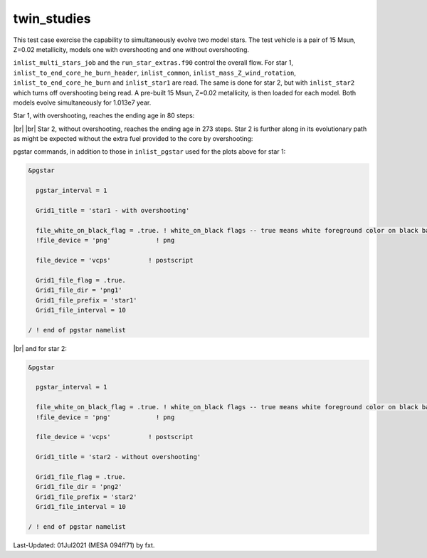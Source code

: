 .. _twin_studies:

************
twin_studies
************

This test case exercise the capability to simultaneously evolve two model stars.
The test vehicle is a pair of 15 Msun, Z=0.02 metallicity, models one with overshooting and one without overshooting.

``inlist_multi_stars_job`` and the ``run_star_extras.f90`` control the overall flow. 
For star 1, ``inlist_to_end_core_he_burn_header``, ``inlist_common``, ``inlist_mass_Z_wind_rotation``, ``inlist_to_end_core_he_burn``
and ``inlist_star1`` are read. The same is done for star 2, but with ``inlist_star2`` which turns off overshooting being read.
A pre-built 15 Msun, Z=0.02 metallicity, is then loaded for each model. Both models evolve simultaneously for 1.013e7 year.

Star 1, with overshooting, reaches the ending age in 80 steps:

.. image:: ../../../star/test_suite/twin_studies/docs/star1000080.svg
   :width: 100%

|br| |br|
Star 2, without overshooting, reaches the ending age in 273 steps. Star 2 is further along
in its evolutionary path as might be expected without the extra fuel provided to the 
core by overshooting:

.. image:: ../../../star/test_suite/twin_studies/docs/star2000270.svg
   :width: 100%


pgstar commands, in addition to those in ``inlist_pgstar`` used for the plots above
for star 1:

.. code-block:: console

 &pgstar

   pgstar_interval = 1

   Grid1_title = 'star1 - with overshooting'
  
   file_white_on_black_flag = .true. ! white_on_black flags -- true means white foreground color on black background
   !file_device = 'png'            ! png

   file_device = 'vcps'          ! postscript

   Grid1_file_flag = .true.
   Grid1_file_dir = 'png1'
   Grid1_file_prefix = 'star1'
   Grid1_file_interval = 10

 / ! end of pgstar namelist

|br| 
and for star 2:

.. code-block:: console

 &pgstar

   pgstar_interval = 1

   file_white_on_black_flag = .true. ! white_on_black flags -- true means white foreground color on black background
   !file_device = 'png'            ! png

   file_device = 'vcps'          ! postscript

   Grid1_title = 'star2 - without overshooting'
   
   Grid1_file_flag = .true.
   Grid1_file_dir = 'png2'
   Grid1_file_prefix = 'star2'
   Grid1_file_interval = 10

 / ! end of pgstar namelist


Last-Updated: 01Jul2021 (MESA 094ff71) by fxt.

.. # define a hard line break for HTML
.. |br| raw:: html

      <br>

